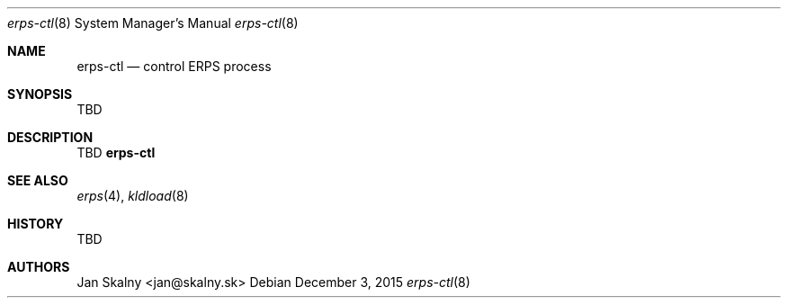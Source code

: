 .Dd December 3, 2015
.Dt erps-ctl 8
.Os
.Sh NAME
.Nm erps-ctl
.Nd control ERPS process
.Sh SYNOPSIS
TBD
.Sh DESCRIPTION
TBD
.Nm
.Sh SEE ALSO
.Xr erps 4 ,
.Xr kldload 8
.Sh HISTORY
TBD
.Sh AUTHORS
Jan Skalny <jan@skalny.sk>
